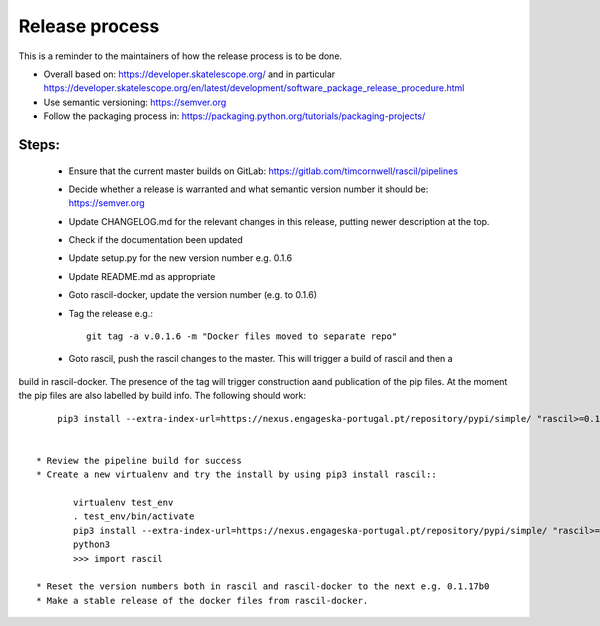
Release process
***************

This is a reminder to the maintainers of how the release process is to be done.

* Overall based on: https://developer.skatelescope.org/ and in particular https://developer.skatelescope.org/en/latest/development/software_package_release_procedure.html
* Use semantic versioning: https://semver.org
* Follow the packaging process in: https://packaging.python.org/tutorials/packaging-projects/

Steps:
------

 * Ensure that the current master builds on GitLab: https://gitlab.com/timcornwell/rascil/pipelines
 * Decide whether a release is warranted and what semantic version number it should be: https://semver.org
 * Update CHANGELOG.md for the relevant changes in this release, putting newer description at the top.
 * Check if  the documentation been updated
 * Update setup.py for the new version number e.g. 0.1.6
 * Update README.md as appropriate
 * Goto rascil-docker, update the version number (e.g. to 0.1.6)
 * Tag the release e.g.::

        git tag -a v.0.1.6 -m "Docker files moved to separate repo"

 * Goto rascil, push the rascil changes to the master. This will trigger a build of rascil and then a
build in rascil-docker. The presence of the tag will trigger construction aand publication of the pip files. At the
moment the pip files are also labelled by build info. The following should work::

     pip3 install --extra-index-url=https://nexus.engageska-portugal.pt/repository/pypi/simple/ "rascil>=0.1.7"


 * Review the pipeline build for success
 * Create a new virtualenv and try the install by using pip3 install rascil::

        virtualenv test_env
        . test_env/bin/activate
        pip3 install --extra-index-url=https://nexus.engageska-portugal.pt/repository/pypi/simple/ "rascil>=0.1.7"
        python3
        >>> import rascil

 * Reset the version numbers both in rascil and rascil-docker to the next e.g. 0.1.17b0
 * Make a stable release of the docker files from rascil-docker.
